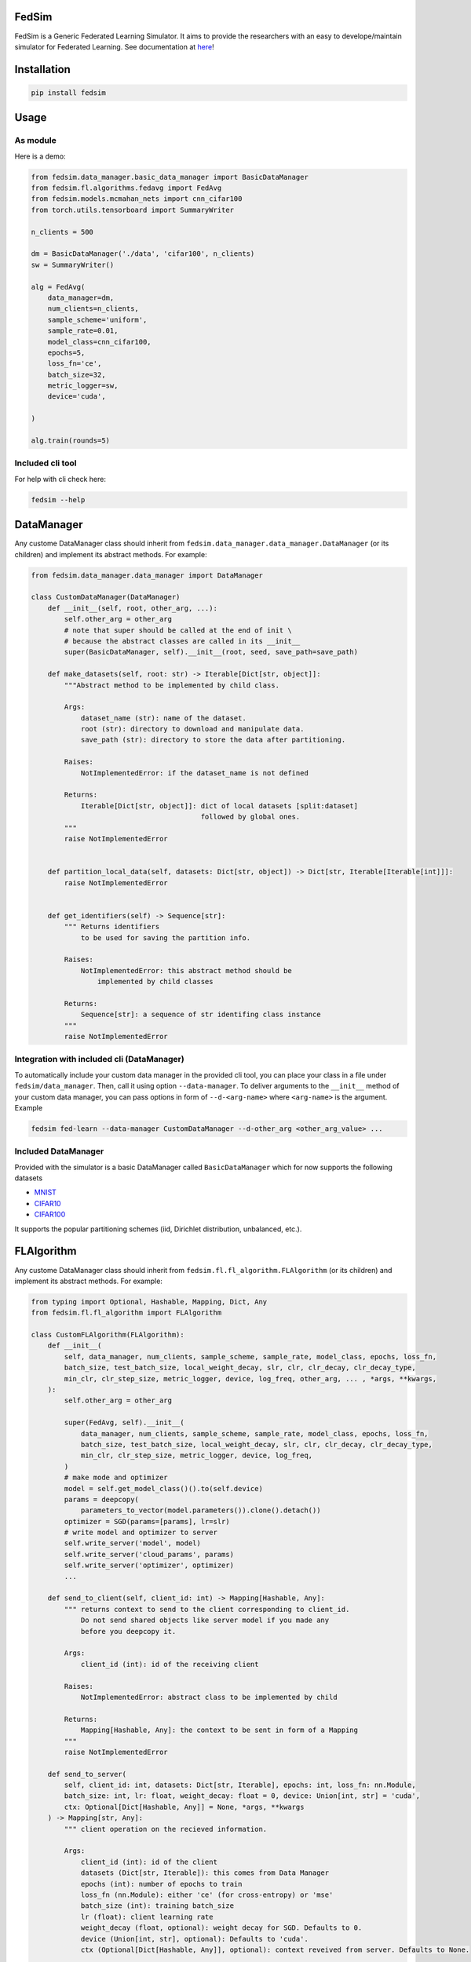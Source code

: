 FedSim
======

.. image:: https://img.shields.io/badge/code%20style-black-000000.svg
    :target: https://github.com/psf/black

.. image:: https://readthedocs.org/projects/fedsim/badge/?version=stable
    :target: hhttps://fedsim.readthedocs.io/en/latest/?badge=stable



FedSim is a Generic Federated Learning Simulator. It aims to provide the researchers with an easy to develope/maintain simulator for Federated Learning. See documentation at `here <https://fedsim.readthedocs.io/en/main/>`_!


Installation
============

.. code-block:: bash

   pip install fedsim

Usage
=====

As module
---------

Here is a demo:

.. code-block:: python

    from fedsim.data_manager.basic_data_manager import BasicDataManager
    from fedsim.fl.algorithms.fedavg import FedAvg
    from fedsim.models.mcmahan_nets import cnn_cifar100
    from torch.utils.tensorboard import SummaryWriter

    n_clients = 500

    dm = BasicDataManager('./data', 'cifar100', n_clients)
    sw = SummaryWriter()

    alg = FedAvg(
        data_manager=dm,
        num_clients=n_clients,
        sample_scheme='uniform',
        sample_rate=0.01,
        model_class=cnn_cifar100,
        epochs=5,
        loss_fn='ce',
        batch_size=32,
        metric_logger=sw,
        device='cuda',

    )

    alg.train(rounds=5)

Included cli tool
-----------------

For help with cli check here:

.. code-block:: bash

   fedsim --help

DataManager
===========

Any custome DataManager class should inherit from ``fedsim.data_manager.data_manager.DataManager`` (or its children) and implement its abstract methods. For example:

.. code-block:: python

   from fedsim.data_manager.data_manager import DataManager

   class CustomDataManager(DataManager)
       def __init__(self, root, other_arg, ...):
           self.other_arg = other_arg
           # note that super should be called at the end of init \
           # because the abstract classes are called in its __init__
           super(BasicDataManager, self).__init__(root, seed, save_path=save_path)

       def make_datasets(self, root: str) -> Iterable[Dict[str, object]]:
           """Abstract method to be implemented by child class.

           Args:
               dataset_name (str): name of the dataset.
               root (str): directory to download and manipulate data.
               save_path (str): directory to store the data after partitioning.

           Raises:
               NotImplementedError: if the dataset_name is not defined

           Returns:
               Iterable[Dict[str, object]]: dict of local datasets [split:dataset]
                                            followed by global ones.
           """
           raise NotImplementedError


       def partition_local_data(self, datasets: Dict[str, object]) -> Dict[str, Iterable[Iterable[int]]]:
           raise NotImplementedError


       def get_identifiers(self) -> Sequence[str]:
           """ Returns identifiers 
               to be used for saving the partition info.

           Raises:
               NotImplementedError: this abstract method should be 
                   implemented by child classes

           Returns:
               Sequence[str]: a sequence of str identifing class instance 
           """
           raise NotImplementedError

Integration with included cli (DataManager)
-------------------------------------------

To automatically include your custom data manager in the provided cli tool, you can place your class in a file under ``fedsim/data_manager``. Then, call it using option ``--data-manager``. To deliver arguments to the ``__init__`` method of your custom data manager, you can pass options in form of ``--d-<arg-name>`` where ``<arg-name>`` is the argument. Example

.. code-block:: bash

   fedsim fed-learn --data-manager CustomDataManager --d-other_arg <other_arg_value> ...

Included DataManager
--------------------

Provided with the simulator is a basic DataManager called ``BasicDataManager`` which for now supports the following datasets


* `MNIST <http://yann.lecun.com/exdb/mnist/>`_
* `CIFAR10 <https://www.cs.toronto.edu/~kriz/cifar.html>`_
* `CIFAR100 <https://www.cs.toronto.edu/~kriz/cifar.html>`_

It supports the popular partitioning schemes (iid, Dirichlet distribution, unbalanced, etc.).

FLAlgorithm
===========

Any custome DataManager class should inherit from ``fedsim.fl.fl_algorithm.FLAlgorithm`` (or its children) and implement its abstract methods. For example:

.. code-block:: python

   from typing import Optional, Hashable, Mapping, Dict, Any
   from fedsim.fl.fl_algorithm import FLAlgorithm

   class CustomFLAlgorithm(FLAlgorithm):
       def __init__(
           self, data_manager, num_clients, sample_scheme, sample_rate, model_class, epochs, loss_fn,
           batch_size, test_batch_size, local_weight_decay, slr, clr, clr_decay, clr_decay_type, 
           min_clr, clr_step_size, metric_logger, device, log_freq, other_arg, ... , *args, **kwargs,
       ):
           self.other_arg = other_arg

           super(FedAvg, self).__init__(
               data_manager, num_clients, sample_scheme, sample_rate, model_class, epochs, loss_fn,
               batch_size, test_batch_size, local_weight_decay, slr, clr, clr_decay, clr_decay_type, 
               min_clr, clr_step_size, metric_logger, device, log_freq,
           )
           # make mode and optimizer
           model = self.get_model_class()().to(self.device)
           params = deepcopy(
               parameters_to_vector(model.parameters()).clone().detach())
           optimizer = SGD(params=[params], lr=slr)
           # write model and optimizer to server
           self.write_server('model', model)
           self.write_server('cloud_params', params)
           self.write_server('optimizer', optimizer)
           ...

       def send_to_client(self, client_id: int) -> Mapping[Hashable, Any]:
           """ returns context to send to the client corresponding to client_id.
               Do not send shared objects like server model if you made any 
               before you deepcopy it.

           Args:
               client_id (int): id of the receiving client

           Raises:
               NotImplementedError: abstract class to be implemented by child

           Returns:
               Mapping[Hashable, Any]: the context to be sent in form of a Mapping
           """
           raise NotImplementedError

       def send_to_server( 
           self, client_id: int, datasets: Dict[str, Iterable], epochs: int, loss_fn: nn.Module,
           batch_size: int, lr: float, weight_decay: float = 0, device: Union[int, str] = 'cuda',
           ctx: Optional[Dict[Hashable, Any]] = None, *args, **kwargs
       ) -> Mapping[str, Any]:
           """ client operation on the recieved information.

           Args:
               client_id (int): id of the client
               datasets (Dict[str, Iterable]): this comes from Data Manager
               epochs (int): number of epochs to train
               loss_fn (nn.Module): either 'ce' (for cross-entropy) or 'mse'
               batch_size (int): training batch_size
               lr (float): client learning rate
               weight_decay (float, optional): weight decay for SGD. Defaults to 0.
               device (Union[int, str], optional): Defaults to 'cuda'.
               ctx (Optional[Dict[Hashable, Any]], optional): context reveived from server. Defaults to None.

           Raises:
               NotImplementedError: abstract class to be implemented by child

           Returns:
               Mapping[str, Any]: client context to be sent to the server
           """
           raise NotImplementedError

       def receive_from_client(self, client_id: int, client_msg: Mapping[Hashable, Any], aggregator: Any):
           """ receive and aggregate info from selected clients 

           Args:
               client_id (int): id of the sender (client)
               client_msg (Mapping[Hashable, Any]): client context that is sent
               aggregator (Any): aggregator instance to collect info

           Raises:
               NotImplementedError: abstract class to be implemented by child
           """
           raise NotImplementedError

       def optimize(self, aggregator: Any) -> Mapping[Hashable, Any]:
           """ optimize server mdoel(s) and return metrics to be reported

           Args:
               aggregator (Any): Aggregator instance

           Raises:
               NotImplementedError: abstract class to be implemented by child

           Returns:
               Mapping[Hashable, Any]: context to be reported
           """
           raise NotImplementedError

       def deploy(self) -> Optional[Mapping[Hashable, Any]]:
           """ return Mapping of name -> parameters_set to test the model

           Raises:
               NotImplementedError: abstract class to be implemented by child
           """
           raise NotImplementedError

       def report(
           self, dataloaders, metric_logger: Any, device: str, optimize_reports: Mapping[Hashable, Any],
           deployment_points: Optional[Mapping[Hashable, torch.Tensor]] = None
       ) -> None:
           """test on global data and report info

           Args:
               dataloaders (Any): dict of data loaders to test the global model(s)
               metric_logger (Any): the logging object (e.g., SummaryWriter)
               device (str): 'cuda', 'cpu' or gpu number
               optimize_reports (Mapping[Hashable, Any]): dict returned by optimzier
               deployment_points (Mapping[Hashable, torch.Tensor], optional): output of deploy method

           Raises:
               NotImplementedError: abstract class to be implemented by child
           """
           raise NotImplementedError

Integration with included cli (FLAlgorithm)
-------------------------------------------

To automatically include your custom algorithm by the provided cli tool, you can place your class in a file under fedsim/fl/algorithms. Then, call it using option --algorithm. To deliver arguments to the **init** method of your custom algorithm, you can pass options in form of `--a-<arg-name>` where `<arg-name>` is the argument. Example

.. code-block:: bash

   fedsim fed-learn --algorithm CustomFLAlgorithm --a-other_arg <other_arg_value> ...

other attributes and methods provide by FLAlgorithm
---------------------------------------------------

.. list-table::
   :header-rows: 1

   * - method
     - functionality
   * - ``FLAlgorithm.get_model_class()``
     - returns the class object of the model architecture
   * - ``FLAlgorithm.write_server(key, obj)``
     - stores obj in server memory, accessible with key
   * - ``FLAlgorithm.write_client(client_id, key, obj)``
     - stores obj in client_id's memory, accessible with key
   * - ``FLAlgorithm.read_server(key)``
     - returns obj associated with key in server memory
   * - ``FLAlgorithm.read_client(client_id, key)``
     - returns obj associated with key in client_id's memory


Included FL algorithms
----------------------

.. list-table::
   :header-rows: 1

   * - alias
     - paper
   * - fedavg
     - `Communication-Efficient Learning of Deep Networks from Decentralized Data <https://arxiv.org/abs/1602.05629>`_
   * - fedavgm
     - `Measuring the Effects of Non-Identical Data Distribution for Federated Visual Classification <https://arxiv.org/abs/1909.06335>`_
   * - fednova
     - `Tackling the Objective Inconsistency Problem in Heterogeneous Federated Optimization <https://arxiv.org/abs/2007.07481>`_
   * - fedprox
     - `Federated Optimization in Heterogeneous Networks <https://arxiv.org/abs/1812.06127>`_
   * - feddyn
     - `Federated Learning Based on Dynamic Regularization <https://openreview.net/forum?id=B7v4QMR6Z9w>`_
   * - adabest
     - `Minimizing Client Drift in Federated Learning via Adaptive Bias Estimation <https://arxiv.org/abs/2204.13170>`_


Model Architectures
===================

Included Architectures
----------------------

The models used by `FedAvg paper <https://arxiv.org/abs/1602.05629>`_ are supported:


* McMahan's 2 layer mlp for MNIST
* McMahan's CNN for CIFAR10 and CIFAR100

To use them import ``fedsim.model.mcmahan_nets``.

Integration with included cli
-----------------------------

If you want to use a custom pytorch class model with the cli tool, then you can simply place it under ``fedsim.models`` and call it:

.. code-block:: bash

   fedsim fed-learn --model CustomModule ...

